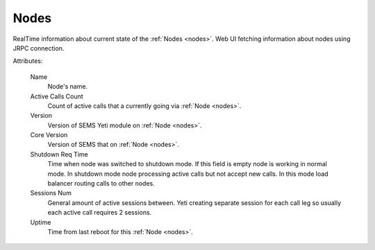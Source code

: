 
Nodes
~~~~~

RealTime information about current state of the :ref:`Nodes <nodes>`. Web UI fetching information about nodes using JRPC connection.

Attributes:

    Name
        Node's name.
    Active Calls Count
        Count of active calls that a currently going via :ref:`Node <nodes>`.
    Version
        Version of SEMS Yeti module on :ref:`Node <nodes>`.
    Core Version
        Version of SEMS that on :ref:`Node <nodes>`.
    Shutdown Req Time
        Time when node was switched to shutdown mode. If this field is empty node is working in normal mode. In shutdown mode node processing active calls but not accept new calls. In this mode load balancer routing calls to other nodes.
    Sessions Num
        General amount of active sessions between. Yeti creating separate session for each call leg so usually each active call requires 2 sessions.
    Uptime
        Time from last reboot for this :ref:`Node <nodes>`.


